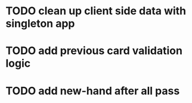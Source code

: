 * TODO clean up client side data with singleton app
* TODO add previous card validation logic
* TODO add new-hand after all pass
